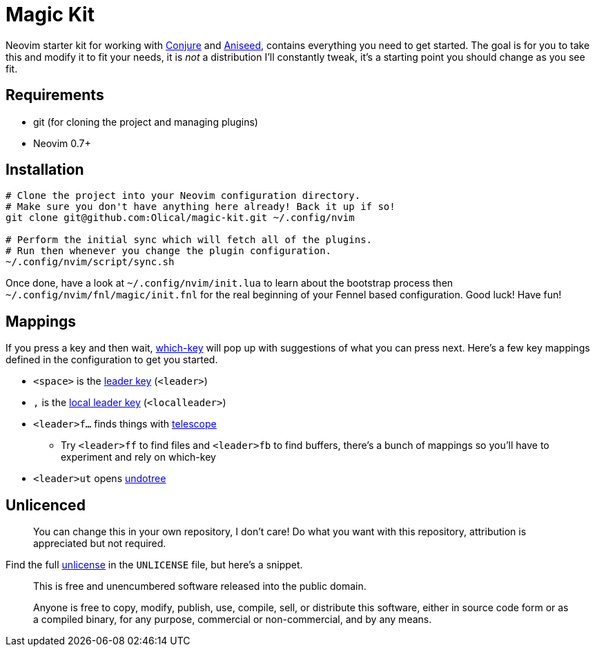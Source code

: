 = Magic Kit

Neovim starter kit for working with https://github.com/Olical/conjure[Conjure] and https://github.com/Olical/aniseed[Aniseed], contains everything you need to get started. The goal is for you to take this and modify it to fit your needs, it is _not_ a distribution I'll constantly tweak, it's a starting point you should change as you see fit.

== Requirements

 * git (for cloning the project and managing plugins)
 * Neovim 0.7+

== Installation

[source,bash]
----
# Clone the project into your Neovim configuration directory.
# Make sure you don't have anything here already! Back it up if so!
git clone git@github.com:Olical/magic-kit.git ~/.config/nvim

# Perform the initial sync which will fetch all of the plugins.
# Run then whenever you change the plugin configuration.
~/.config/nvim/script/sync.sh
----

Once done, have a look at `~/.config/nvim/init.lua` to learn about the bootstrap process then `~/.config/nvim/fnl/magic/init.fnl` for the real beginning of your Fennel based configuration. Good luck! Have fun!

== Mappings

If you press a key and then wait, https://github.com/folke/which-key.nvim[which-key] will pop up with suggestions of what you can press next. Here's a few key mappings defined in the configuration to get you started.

 * `<space>` is the https://learnvimscriptthehardway.stevelosh.com/chapters/06.html#leader[leader key] (`<leader>`)
 * `,` is the https://learnvimscriptthehardway.stevelosh.com/chapters/06.html#local-leader[local leader key] (`<localleader>`)
 * `<leader>f...` finds things with https://github.com/nvim-telescope/telescope.nvim[telescope]
 ** Try `<leader>ff` to find files and `<leader>fb` to find buffers, there's a bunch of mappings so you'll have to experiment and rely on which-key
 * `<leader>ut` opens https://github.com/mbbill/undotree[undotree]

== Unlicenced

> You can change this in your own repository, I don't care! Do what you want with this repository, attribution is appreciated but not required.

Find the full http://unlicense.org/[unlicense] in the `UNLICENSE` file, but here's a snippet.

____
This is free and unencumbered software released into the public domain.

Anyone is free to copy, modify, publish, use, compile, sell, or distribute this software, either in source code form or as a compiled binary, for any purpose, commercial or non-commercial, and by any means.
____
